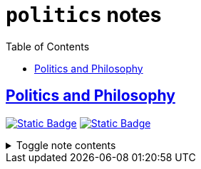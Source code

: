= `politics` notes
:toc:
:toclevels: 1

== link:../politics_and_philosophy.adoc[Politics and Philosophy]
image:https://img.shields.io/badge/politics-cc241d[Static Badge,link=./politics.adoc]
image:https://img.shields.io/badge/philosophy-d65d0e[Static Badge,link=./philosophy.adoc]

.Toggle note contents
[%collapsible]
====
This is a placeholder note to show what these tag colors look like!
====
